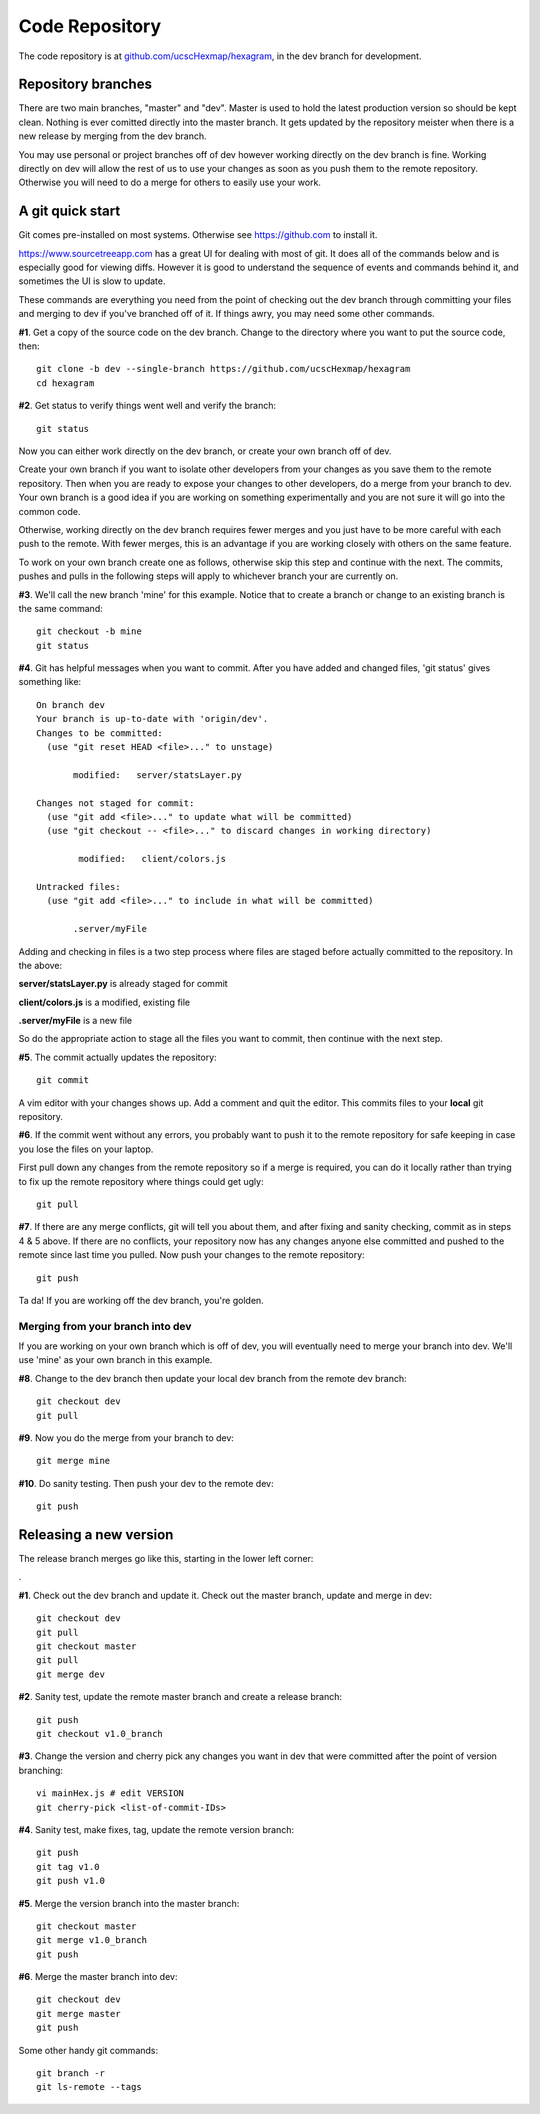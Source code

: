 Code Repository
===============

The code repository is at
`github.com/ucscHexmap/hexagram <https://github.com/ucscHexmap/hexagram>`_, in
the dev branch for development.

Repository branches
...................
There are two main branches, "master" and "dev". Master is used to hold the
latest production version so should be kept clean. Nothing is ever comitted
directly into the master branch. It gets updated by the repository meister when
there is a new release by merging from the dev branch.

You may use
personal or project branches off of dev however working directly on the dev
branch is fine. Working directly on dev will allow the rest of us to use your
changes as soon as you push them to the remote repository. Otherwise you will
need to do a merge for others to easily use your work.

A git quick start
.................
Git comes pre-installed on most systems. Otherwise see https://github.com to
install it.

https://www.sourcetreeapp.com has a great UI for dealing with most of git. It
does all of the commands below and is especially good for viewing diffs.
However it is good to understand the sequence of events and commands behind it,
and sometimes the UI is slow to update.

These commands are everything you need from the point of checking out the dev
branch through committing your files and merging to dev if you've branched off
of it. If things awry, you may need some other commands.


**#1**. Get a copy of the source code on the dev branch. Change to the directory where
you want to put the source code, then::

 git clone -b dev --single-branch https://github.com/ucscHexmap/hexagram
 cd hexagram

**#2**. Get status to verify things went well and verify the branch::

 git status

Now you can either work directly on the dev branch, or create your own branch
off of dev.

Create your own branch if you want to isolate other developers from
your changes as you save them to the remote repository. Then when you are ready
to expose your changes to other developers, do a merge from your branch to dev.
Your own branch is a good idea if you are working on something
experimentally and you are not sure it will go into the common code.

Otherwise, working directly on the dev branch requires fewer merges and you just
have to be more careful with each push to the remote. With fewer merges, this
is an advantage if you are working closely with others on the same feature.

To work on your own branch create one as follows, otherwise skip this step
and continue with the next. The commits, pushes and pulls in the following steps
will apply to whichever branch your are currently on.

**#3**. We'll call the new branch 'mine' for this example. Notice that to create
a branch or change to an existing branch is the same command::

 git checkout -b mine
 git status

**#4**. Git has helpful messages when you want to commit. After you have added and
changed files, 'git status' gives something like::

 On branch dev
 Your branch is up-to-date with 'origin/dev'.
 Changes to be committed:
   (use "git reset HEAD <file>..." to unstage)

 	modified:   server/statsLayer.py

 Changes not staged for commit:
   (use "git add <file>..." to update what will be committed)
   (use "git checkout -- <file>..." to discard changes in working directory)

	 modified:   client/colors.js

 Untracked files:
   (use "git add <file>..." to include in what will be committed)

 	.server/myFile

Adding and checking in files is a two step process where files are staged before
actually committed to the repository. In the above:

**server/statsLayer.py** is already staged for commit

**client/colors.js** is a modified, existing file

**.server/myFile** is a new file

So do the appropriate action to stage all the files you want to commit, then
continue with the next step.

**#5**. The commit actually updates the repository::

 git commit

A vim editor with your changes shows up. Add a comment and quit the editor.
This commits files to your **local** git repository.

**#6**. If the commit went without any errors, you probably want to
push it to the remote repository for safe keeping in case you lose the files on
your laptop.

First pull down any changes from the remote repository so if a merge is
required, you can do it locally rather than trying to fix up the remote repository
where things could get ugly::

 git pull

**#7**. If there are any merge conflicts, git will tell you about them, and after
fixing and sanity checking, commit as in steps 4 & 5 above. If there are no conflicts, your
repository now has any changes anyone else committed and pushed to the remote
since last time you pulled. Now push your changes to the remote repository::

 git push

Ta da! If you are working off the dev branch, you're golden.

Merging from your branch into dev
^^^^^^^^^^^^^^^^^^^^^^^^^^^^^^^^^
If you are working on your own branch which is off of dev, you will eventually need to
merge your branch into dev. We'll use 'mine' as your own branch in this example.

**#8**. Change to the dev branch then update your local dev branch from the remote dev branch::

 git checkout dev
 git pull

**#9**. Now you do the merge from your branch to dev::

 git merge mine

**#10**. Do sanity testing. Then push your dev to the remote dev::

 git push



Releasing a new version
.......................

The release branch merges go like this, starting in the lower left corner:

.. image:: release.png
   :width: 300 px

.

**#1**. Check out the dev branch and update it.
Check out the master branch, update and merge in dev::

 git checkout dev
 git pull
 git checkout master
 git pull
 git merge dev

**#2**. Sanity test, update the remote master branch and create a release branch::

 git push
 git checkout v1.0_branch

**#3**. Change the version and cherry pick any changes you want in dev
that were committed after the point of version branching::

 vi mainHex.js # edit VERSION
 git cherry-pick <list-of-commit-IDs>

**#4**. Sanity test, make fixes, tag, update the remote version branch::

 git push
 git tag v1.0
 git push v1.0

**#5**. Merge the version branch into the master branch::

 git checkout master
 git merge v1.0_branch
 git push

**#6**. Merge the master branch into dev::

 git checkout dev
 git merge master
 git push

Some other handy git commands::

 git branch -r
 git ls-remote --tags




